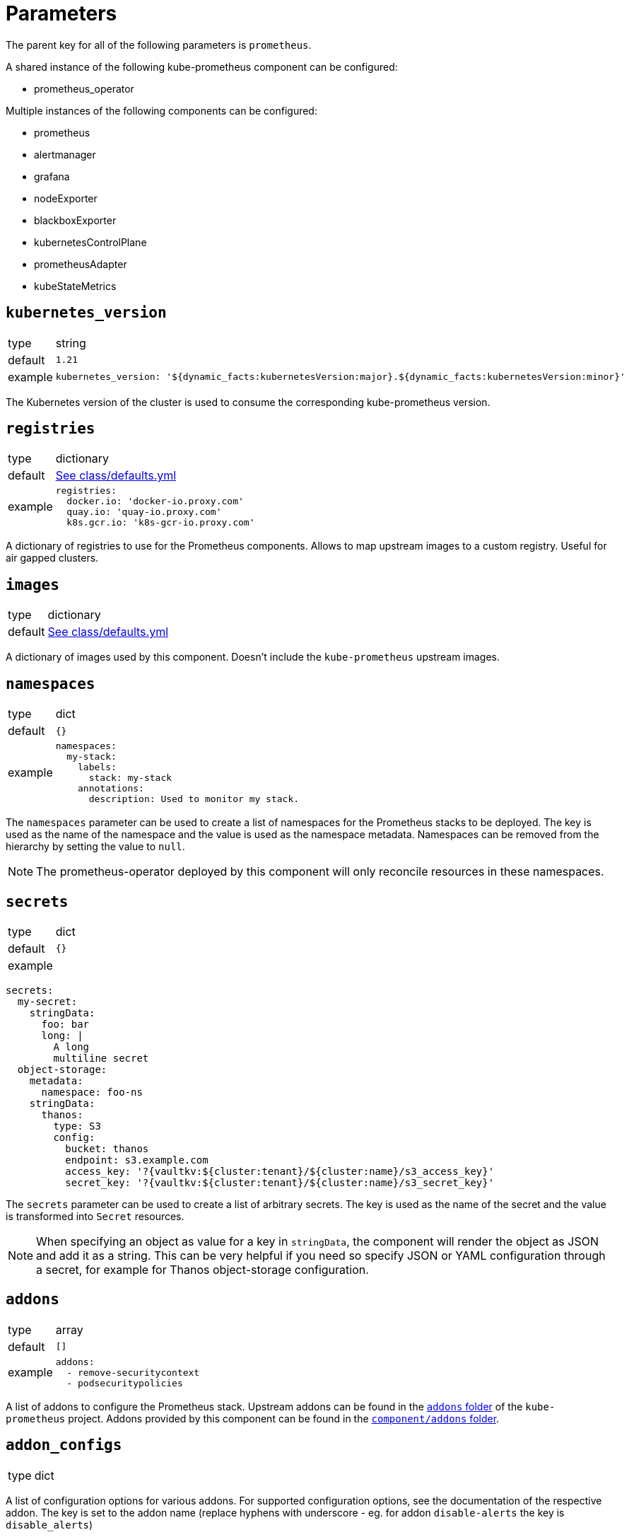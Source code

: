 = Parameters

The parent key for all of the following parameters is `prometheus`.

A shared instance of the following kube-prometheus component can be configured:

* prometheus_operator

Multiple instances of the following components can be configured:

* prometheus
* alertmanager
* grafana
* nodeExporter
* blackboxExporter
* kubernetesControlPlane
* prometheusAdapter
* kubeStateMetrics


== `kubernetes_version`

[horizontal]
type:: string
default:: `1.21`
example::
+
[source,yaml]
----
kubernetes_version: '${dynamic_facts:kubernetesVersion:major}.${dynamic_facts:kubernetesVersion:minor}'
----

The Kubernetes version of the cluster is used to consume the corresponding kube-prometheus version.

== `registries`

[horizontal]
type:: dictionary
default:: https://github.com/projectsyn/component-prometheus/blob/master/class/defaults.yml[See class/defaults.yml]
example::
+
[source,yaml]
----
registries:
  docker.io: 'docker-io.proxy.com'
  quay.io: 'quay-io.proxy.com'
  k8s.gcr.io: 'k8s-gcr-io.proxy.com'
----

A dictionary of registries to use for the Prometheus components.
Allows to map upstream images to a custom registry.
Useful for air gapped clusters.


== `images`

[horizontal]
type:: dictionary
default:: https://github.com/projectsyn/component-prometheus/blob/master/class/defaults.yml[See class/defaults.yml]

A dictionary of images used by this component.
Doesn't include the `kube-prometheus` upstream images.


== `namespaces`

[horizontal]
type:: dict
default:: `{}`
example::
+
[source,yaml]
----
namespaces:
  my-stack:
    labels:
      stack: my-stack
    annotations:
      description: Used to monitor my stack.
----

The `namespaces` parameter can be used to create a list of namespaces for the Prometheus stacks to be deployed.
The key is used as the name of the namespace and the value is used as the namespace metadata.
Namespaces can be removed from the hierarchy by setting the value to `null`.

NOTE: The prometheus-operator deployed by this component will only reconcile resources in these namespaces.

== `secrets`

[horizontal]
type:: dict
default:: `{}`
example::

[source,yaml]
----
secrets:
  my-secret:
    stringData:
      foo: bar
      long: |
        A long
        multiline secret
  object-storage:
    metadata:
      namespace: foo-ns
    stringData:
      thanos:
        type: S3
        config:
          bucket: thanos
          endpoint: s3.example.com
          access_key: '?{vaultkv:${cluster:tenant}/${cluster:name}/s3_access_key}'
          secret_key: '?{vaultkv:${cluster:tenant}/${cluster:name}/s3_secret_key}'
----

The `secrets` parameter can be used to create a list of arbitrary secrets.
The key is used as the name of the secret and the value is transformed into `Secret` resources.

NOTE: When specifying an object as value for a key in `stringData`, the component will render the object as JSON and add it as a string.
This can be very helpful if you need so specify JSON or YAML configuration through a secret, for example for Thanos object-storage configuration.

== `addons`

[horizontal]
type:: array
default:: `[]`
example::
+
[source,yaml]
----
addons:
  - remove-securitycontext
  - podsecuritypolicies
----

A list of addons to configure the Prometheus stack.
Upstream addons can be found in the https://github.com/prometheus-operator/kube-prometheus/tree/main/jsonnet/kube-prometheus/addons[`addons` folder] of the `kube-prometheus` project.
Addons provided by this component can be found in the https://github.com/projectsyn/component-prometheus/tree/master/component/addons[`component/addons` folder].

== `addon_configs`

[horizontal]
type:: dict

A list of configuration options for various addons. For supported configuration options, see the documentation of the respective addon.
The key is set to the addon name (replace hyphens with underscore - eg. for addon `disable-alerts` the key is `disable_alerts`)

== `base`

[horizontal]
type:: dict
default::
+
[source,yaml]
----
common:
  namespace: syn-prometheus
prometheus:
  enabled: false
  config: {}
  overrides: {}
alertmanager:
  enabled: false
  config: {}
  overrides: {}
grafana:
  enabled: false
  config: {}
  overrides: {}
nodeExporter:
  enabled: false
  config: {}
  overrides: {}
blackboxExporter:
  enabled: false
  config: {}
  overrides: {}
kubernetesControlPlane:
  enabled: false
  config: {}
  overrides: {}
prometheusAdapter:
  enabled: false
  config: {}
  overrides: {}
kubeStateMetrics:
  enabled: false
  config: {}
  overrides: {}
kubePrometheus:
  enabled: false
  config: {}
  overrides: {}
----

The base configuration shared by all instances.
Can be overridden by the instance-specific configuration.

General rules and alerts are grouped in the `kubePrometheus` component.


== `defaultInstance`

[horizontal]
type:: string
default:: null
example:: `infra`

The key of the default instance in the `instances` dict.

The specified instance is used for library functions when no instance is provided.

== `instances`

[horizontal]
type:: dict
default:: {}
example::
+
[source,yaml]
----
infra:
  common:
    namespace: monitoring-infra
  prometheus:
    enabled: true
    config:
      scrape_interval: 15s
      scrape_timeout: 10s
      evaluation_interval: 15s
  nodeExporter:
    enabled: true
----

Instances contains the configuration for each instance of the stack that should be deployed.
`base` is used as the default values for the instance.

Every deployable component can be configured in its corresponding key.

== `base.COMPONENT`, `instances.*.COMPONENT`

[horizontal]
type:: dict
default::
+
[source,yaml]
----
prometheus:
  enabled: false
  config: {}
  overrides: {}
----
example::
+
[source,yaml]
----
prometheus:
  enabled: true
  config:
    scrape_interval: 15s
  overrides: {}
----

Every component can be configured with the following keys:

* `enabled`: Whether the component should be deployed.
* `config`: The configuration for how the component should be rendered.
Warning: Configuring one component can have side effects on other components.
* `overrides`: The configuration overrides for the component.
Warning: The overrides are applied after the manifests are rendered.
This means configuration side effects don't apply and the configuration can contain invalid values.

`config` parameters can be found in the corresponding kube-prometheus library https://github.com/prometheus-operator/kube-prometheus/tree/main/jsonnet/kube-prometheus/components[here].
The easiest way to find the allowed parameters is to look at the local `defaults` variable.
See the kube state metrics defaults as an example: https://github.com/prometheus-operator/kube-prometheus/blob/aeb50f066eadf9831c53cdf9228e09dd4e9d28b2/jsonnet/kube-prometheus/components/kube-state-metrics.libsonnet#L7-L48[kube-prometheus/components/kube-state-metrics.libsonnet]

[[common]]
== `base.common`, `instances.common`

[horizontal]
type:: dict
default:: `{}`
example::
+
[source,yaml]
----
common:
  images:
    alertmanager: 'my.quaymirror.tld/prometheus/alertmanager:v${kube_prometheus.common.versions.alertmanager}'
----

Common parameters to be passed down to all components.
The supported fields can be found https://github.com/prometheus-operator/kube-prometheus/blob/main/jsonnet/kube-prometheus/main.libsonnet[here] under the `values.common` key.
At the time of writing this dict supported the following fields:

=== `common.namespace`

[horizontal]
type:: string
default:: `syn-prometheus`
example::
+
[source,yaml]
----
common:
  namespace: my-monitoring-stack
----

The default namespace for all components.

=== `common.platform`

[horizontal]
type:: string
default:: `null`
example::
+
[source,yaml]
----
common:
  platform: aws
----

Using a predefined mixin for a given platform.
A list of supported platforms can be found here: https://github.com/prometheus-operator/kube-prometheus/blob/main/docs/customizations/platform-specific.md

=== `common.ruleLabels`

[horizontal]
type:: dict
default:: `{
  role: 'alert-rules',
  prometheus: $.values.prometheus.name
}`

Default alert rule labels for all components.

=== `common.versions`

[horizontal]
type:: dict
default:: See https://github.com/prometheus-operator/kube-prometheus/blob/main/jsonnet/kube-prometheus/versions.json
example::
+
[source,yaml]
----
common:
  versions:
    grafana: 8.0.2
    prometheus: 2.20.3
----

The default version to be used for the various components.

=== `common.images`

[horizontal]
type:: dict
default:: See https://github.com/prometheus-operator/kube-prometheus/blob/main/jsonnet/kube-prometheus/main.libsonnet
example::
+
[source,yaml]
----
common:
  images:
    grafana: 'my.quaymirror.tld/grafana/grafana:${kube_prometheus.common.versions.grafana}'
    prometheus: 'my.quaymirror.tld/prometheus/prometheus:${kube_prometheus.common.versions.prometheus}'
----

The default image to be used for the various components.
